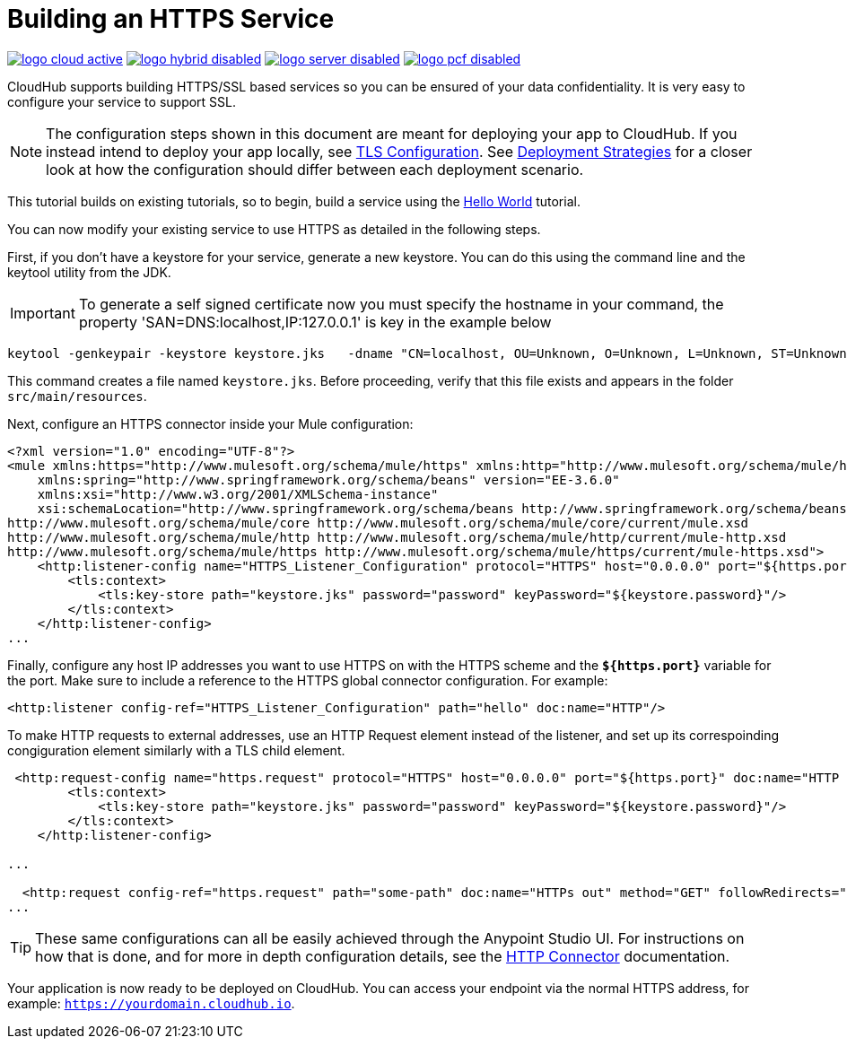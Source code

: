 = Building an HTTPS Service
:keywords: runtime manager, arm, https, cloudhub

image:logo-cloud-active.png[link="/runtime-manager/deployment-strategies", title="CloudHub"]
image:logo-hybrid-disabled.png[link="/runtime-manager/deployment-strategies", title="Hybrid Deployment"]
image:logo-server-disabled.png[link="/runtime-manager/deployment-strategies", title="Anypoint Platform On-Premises"]
image:logo-pcf-disabled.png[link="/runtime-manager/deployment-strategies", title="Pivotal Cloud Foundry"]

CloudHub supports building HTTPS/SSL based services so you can be ensured of your data confidentiality. It is very easy to configure your service to support SSL.

[NOTE]
The configuration steps shown in this document are meant for deploying your app to CloudHub. If you instead intend to deploy your app locally, see link:/mule-user-guide/v/3.8/tls-configuration[TLS Configuration]. See link:/runtime-manager/deployment-strategies[Deployment Strategies] for a closer look at how the configuration should differ between each deployment scenario.

This tutorial builds on existing tutorials, so to begin, build a service using the link:/runtime-manager/hello-world-on-cloudhub[Hello World] tutorial.

You can now modify your existing service to use HTTPS as detailed in the following steps.

First, if you don't have a keystore for your service, generate a new keystore. You can do this using the command line and the keytool utility from the JDK.

[IMPORTANT]
To generate a self signed certificate now you must specify the hostname in your command, the property 'SAN=DNS:localhost,IP:127.0.0.1' is key in the example below

[source, code, linenums]
----
keytool -genkeypair -keystore keystore.jks   -dname "CN=localhost, OU=Unknown, O=Unknown, L=Unknown, ST=Unknown, C=Unknown"  -keypass password  -storepass password  -keyalg DSA  -sigalg SHA1withDSA  -keysize 1024  -alias mule  -ext SAN=DNS:localhost,IP:127.0.0.1 -validity 9999
----

This command creates a file named `keystore.jks`. Before proceeding, verify that this file exists and appears in the folder `src/main/resources`.

Next, configure an HTTPS connector inside your Mule configuration:

[source,xml, linenums]
----
<?xml version="1.0" encoding="UTF-8"?>
<mule xmlns:https="http://www.mulesoft.org/schema/mule/https" xmlns:http="http://www.mulesoft.org/schema/mule/http" xmlns="http://www.mulesoft.org/schema/mule/core" xmlns:doc="http://www.mulesoft.org/schema/mule/documentation"
    xmlns:spring="http://www.springframework.org/schema/beans" version="EE-3.6.0"
    xmlns:xsi="http://www.w3.org/2001/XMLSchema-instance"
    xsi:schemaLocation="http://www.springframework.org/schema/beans http://www.springframework.org/schema/beans/spring-beans-current.xsd
http://www.mulesoft.org/schema/mule/core http://www.mulesoft.org/schema/mule/core/current/mule.xsd
http://www.mulesoft.org/schema/mule/http http://www.mulesoft.org/schema/mule/http/current/mule-http.xsd
http://www.mulesoft.org/schema/mule/https http://www.mulesoft.org/schema/mule/https/current/mule-https.xsd">
    <http:listener-config name="HTTPS_Listener_Configuration" protocol="HTTPS" host="0.0.0.0" port="${https.port}" doc:name="HTTP Listener Configuration">
        <tls:context>
            <tls:key-store path="keystore.jks" password="password" keyPassword="${keystore.password}"/>
        </tls:context>
    </http:listener-config>
...
----

Finally, configure any host IP addresses you want to use HTTPS on with the HTTPS scheme and the *`${https.port}`* variable for the port. Make sure to include a reference to the HTTPS global connector configuration. For example:

[source,xml, linenums]
----
<http:listener config-ref="HTTPS_Listener_Configuration" path="hello" doc:name="HTTP"/>
----

To make HTTP requests to external addresses, use an HTTP Request element instead of the listener, and set up its correspoinding congiguration element similarly with a TLS child element.

[source,xml, linenums]
----
 <http:request-config name="https.request" protocol="HTTPS" host="0.0.0.0" port="${https.port}" doc:name="HTTP Request Configuration">
        <tls:context>
            <tls:key-store path="keystore.jks" password="password" keyPassword="${keystore.password}"/>
        </tls:context>
    </http:listener-config>

...

  <http:request config-ref="https.request" path="some-path" doc:name="HTTPs out" method="GET" followRedirects="true" parseResponse="false"/>
...
----

[TIP]
These same configurations can all be easily achieved through the Anypoint Studio UI. For instructions on how that is done, and for more in depth configuration details, see the link:/mule-user-guide/v/3.8/http-connector[HTTP Connector] documentation.

Your application is now ready to be deployed on CloudHub. You can access your endpoint via the normal HTTPS address, for example: `https://yourdomain.cloudhub.io`.
